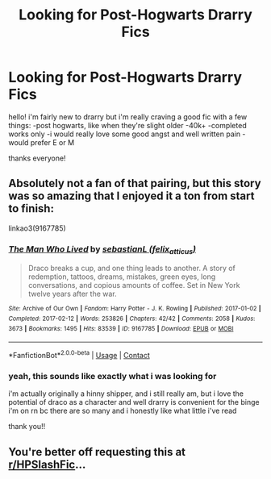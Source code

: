 #+TITLE: Looking for Post-Hogwarts Drarry Fics

* Looking for Post-Hogwarts Drarry Fics
:PROPERTIES:
:Author: MeredithStamper
:Score: 0
:DateUnix: 1607575063.0
:DateShort: 2020-Dec-10
:FlairText: Request
:END:
hello! i'm fairly new to drarry but i'm really craving a good fic with a few things: -post hogwarts, like when they're slight older -40k+ -completed works only -i would really love some good angst and well written pain -would prefer E or M

thanks everyone!


** Absolutely not a fan of that pairing, but this story was so amazing that I enjoyed it a ton from start to finish:

linkao3(9167785)
:PROPERTIES:
:Author: Blubberinoo
:Score: 1
:DateUnix: 1607576603.0
:DateShort: 2020-Dec-10
:END:

*** [[https://archiveofourown.org/works/9167785][*/The Man Who Lived/*]] by [[https://www.archiveofourown.org/users/felix_atticus/pseuds/sebastianL][/sebastianL (felix_atticus)/]]

#+begin_quote
  Draco breaks a cup, and one thing leads to another. A story of redemption, tattoos, dreams, mistakes, green eyes, long conversations, and copious amounts of coffee. Set in New York twelve years after the war.
#+end_quote

^{/Site/:} ^{Archive} ^{of} ^{Our} ^{Own} ^{*|*} ^{/Fandom/:} ^{Harry} ^{Potter} ^{-} ^{J.} ^{K.} ^{Rowling} ^{*|*} ^{/Published/:} ^{2017-01-02} ^{*|*} ^{/Completed/:} ^{2017-02-12} ^{*|*} ^{/Words/:} ^{253826} ^{*|*} ^{/Chapters/:} ^{42/42} ^{*|*} ^{/Comments/:} ^{2058} ^{*|*} ^{/Kudos/:} ^{3673} ^{*|*} ^{/Bookmarks/:} ^{1495} ^{*|*} ^{/Hits/:} ^{83539} ^{*|*} ^{/ID/:} ^{9167785} ^{*|*} ^{/Download/:} ^{[[https://archiveofourown.org/downloads/9167785/The%20Man%20Who%20Lived.epub?updated_at=1597609833][EPUB]]} ^{or} ^{[[https://archiveofourown.org/downloads/9167785/The%20Man%20Who%20Lived.mobi?updated_at=1597609833][MOBI]]}

--------------

*FanfictionBot*^{2.0.0-beta} | [[https://github.com/FanfictionBot/reddit-ffn-bot/wiki/Usage][Usage]] | [[https://www.reddit.com/message/compose?to=tusing][Contact]]
:PROPERTIES:
:Author: FanfictionBot
:Score: 2
:DateUnix: 1607576619.0
:DateShort: 2020-Dec-10
:END:


*** yeah, this sounds like exactly what i was looking for

i'm actually originally a hinny shipper, and i still really am, but i love the potential of draco as a character and well drarry is convenient for the binge i'm on rn bc there are so many and i honestly like what little i've read

thank you!!
:PROPERTIES:
:Author: MeredithStamper
:Score: 1
:DateUnix: 1607579193.0
:DateShort: 2020-Dec-10
:END:


** You're better off requesting this at [[/r/HPSlashFic][r/HPSlashFic]]...
:PROPERTIES:
:Author: AGullibleperson
:Score: 1
:DateUnix: 1607594389.0
:DateShort: 2020-Dec-10
:END:
